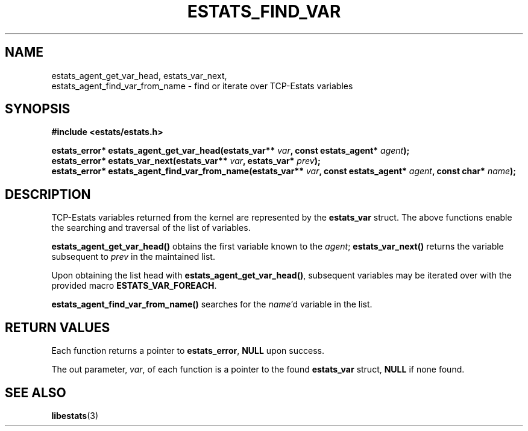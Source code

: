 .TH ESTATS_FIND_VAR 3 "15 May 2011" "Estats Userland" "Estats"
.SH NAME
estats_agent_get_var_head, estats_var_next,
.RS 0
estats_agent_find_var_from_name \- find or iterate over TCP-Estats variables
.SH SYNOPSIS
.B #include <estats/estats.h>
.PP
.nf
.BI "estats_error* estats_agent_get_var_head(estats_var** " var ", const estats_agent* " agent ");"
.BI "estats_error* estats_var_next(estats_var** " var ", estats_var* " prev ");"
.BI "estats_error* estats_agent_find_var_from_name(estats_var** " var ", const estats_agent* " agent ", const char* " name ");"
.fi
.SH DESCRIPTION
TCP-Estats variables returned from the kernel are represented by the \fBestats_var\fR
struct. The above functions enable the searching and traversal of the list of variables.
.PP
\fBestats_agent_get_var_head()\fR obtains the first variable known to the \fIagent\fR;
\fBestats_var_next()\fR returns the variable subsequent to \fIprev\fR in the maintained list.
.PP
Upon obtaining the list head with \fBestats_agent_get_var_head()\fR, subsequent
variables may be iterated over with the provided macro \fBESTATS_VAR_FOREACH\fR.
.PP
\fBestats_agent_find_var_from_name()\fR searches for the \fIname\fR'd variable in
the list.
.SH RETURN VALUES
Each function returns a pointer to \fBestats_error\fR, \fBNULL\fR upon success.
.PP
The out parameter, \fIvar\fR, of each function is a pointer to the found \fBestats_var\fR
struct, \fBNULL\fR if none found.
.SH SEE ALSO
.BR libestats (3)
